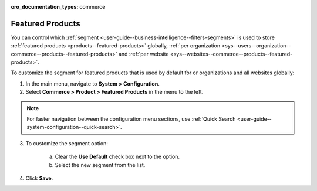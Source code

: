 :oro_documentation_types: commerce

.. _sys--commerce--product--featured-products--main:
.. _sys--commerce--product--featured-products:

Featured Products
=================

You can control which :ref:`segment <user-guide--business-intelligence--filters-segments>` is used to store :ref:`featured products <products--featured-products>` globally, :ref:`per organization <sys--users--organization--commerce--products--featured-products>` and :ref:`per website <sys--websites--commerce--products--featured-products>`.

To customize the segment for featured products that is used by default for or organizations and all websites globally:

1. In the main menu, navigate to **System > Configuration**.
2. Select **Commerce > Product > Featured Products** in the menu to the left.

.. note::
   For faster navigation between the configuration menu sections, use :ref:`Quick Search <user-guide--system-configuration--quick-search>`.

3. To customize the segment option:

     a) Clear the **Use Default** check box next to the option.
     b) Select the new segment from the list.

4. Click **Save**.



